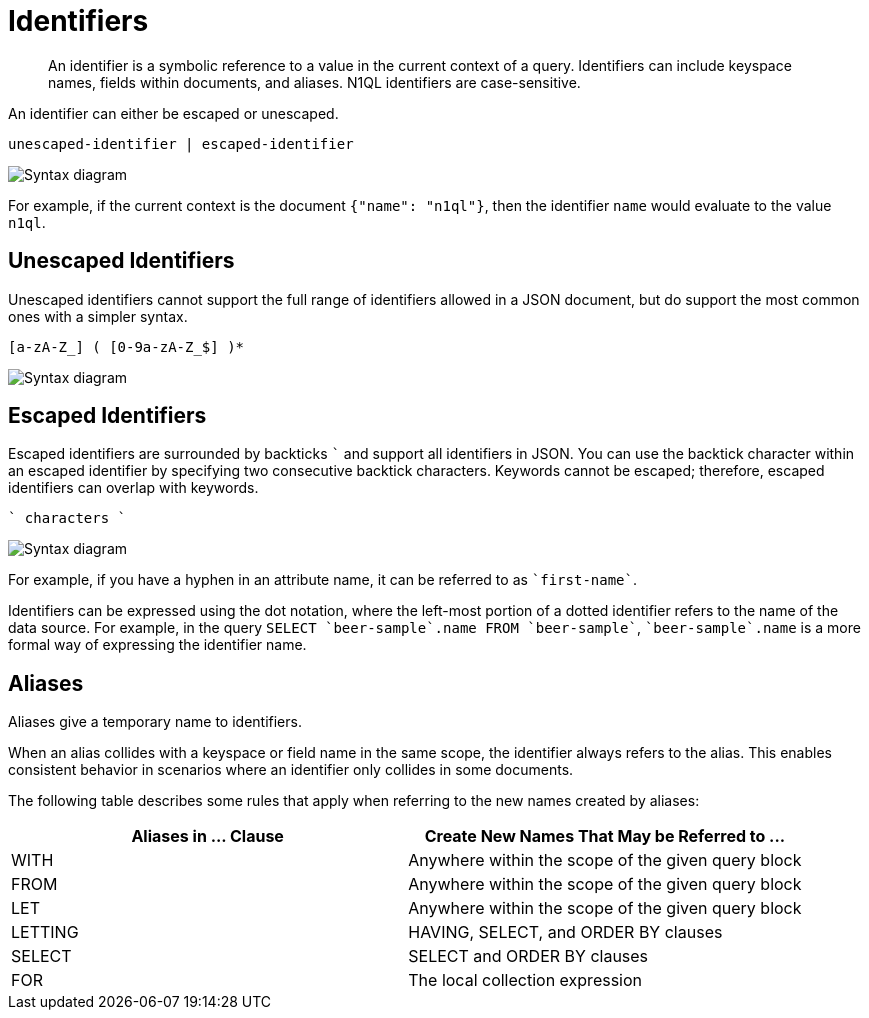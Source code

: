 = Identifiers
:description: An identifier is a symbolic reference to a value in the current context of a query.
:page-topic-type: reference
:imagesdir: ../../assets/images

[abstract]
{description}
Identifiers can include keyspace names, fields within documents, and aliases.
N1QL identifiers are case-sensitive.

An identifier can either be escaped or unescaped.

----
unescaped-identifier | escaped-identifier
----

image::n1ql-language-reference/identifier.png["Syntax diagram"]

For example, if the current context is the document `{"name": "n1ql"}`, then the identifier `name` would evaluate to the value `n1ql`.

== Unescaped Identifiers

Unescaped identifiers cannot support the full range of identifiers allowed in a JSON document, but do support the most common ones with a simpler syntax.

----
[a-zA-Z_] ( [0-9a-zA-Z_$] )*
----

image::n1ql-language-reference/unescaped-identifier.png["Syntax diagram"]

== Escaped Identifiers

Escaped identifiers are surrounded by backticks `{backtick}` and support all identifiers in JSON.
You can use the backtick character within an escaped identifier by specifying two consecutive backtick characters.
Keywords cannot be escaped; therefore, escaped identifiers can overlap with keywords.

----
` characters `
----

image::n1ql-language-reference/escaped-identifier.png["Syntax diagram"]

For example, if you have a hyphen in an attribute name, it can be referred to as `{backtick}first-name{backtick}`.

Identifiers can be expressed using the dot notation, where the left-most portion of a dotted identifier refers to the name of the data source.
For example, in the query `SELECT {backtick}beer-sample{backtick}.name FROM {backtick}beer-sample{backtick}`, `{backtick}beer-sample{backtick}.name` is a more formal way of expressing the identifier name.

[#identifier-alias]
== Aliases

Aliases give a temporary name to identifiers.

When an alias collides with a keyspace or field name in the same scope, the identifier always refers to the alias.
This enables consistent behavior in scenarios where an identifier only collides in some documents.

The following table describes some rules that apply when referring to the new names created by aliases:

|===
| Aliases in \... Clause | Create New Names That May be Referred to \...

| WITH
| Anywhere within the scope of the given query block

| FROM
| Anywhere within the scope of the given query block

| LET
| Anywhere within the scope of the given query block

| LETTING
| HAVING, SELECT, and ORDER BY clauses

| SELECT
| SELECT and ORDER BY clauses

| FOR
| The local collection expression
|===
